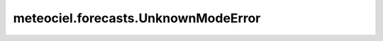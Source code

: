 meteociel.forecasts.UnknownModeError
====================================
.. autoexception:: meteociel.forecasts.UnknownModeError
